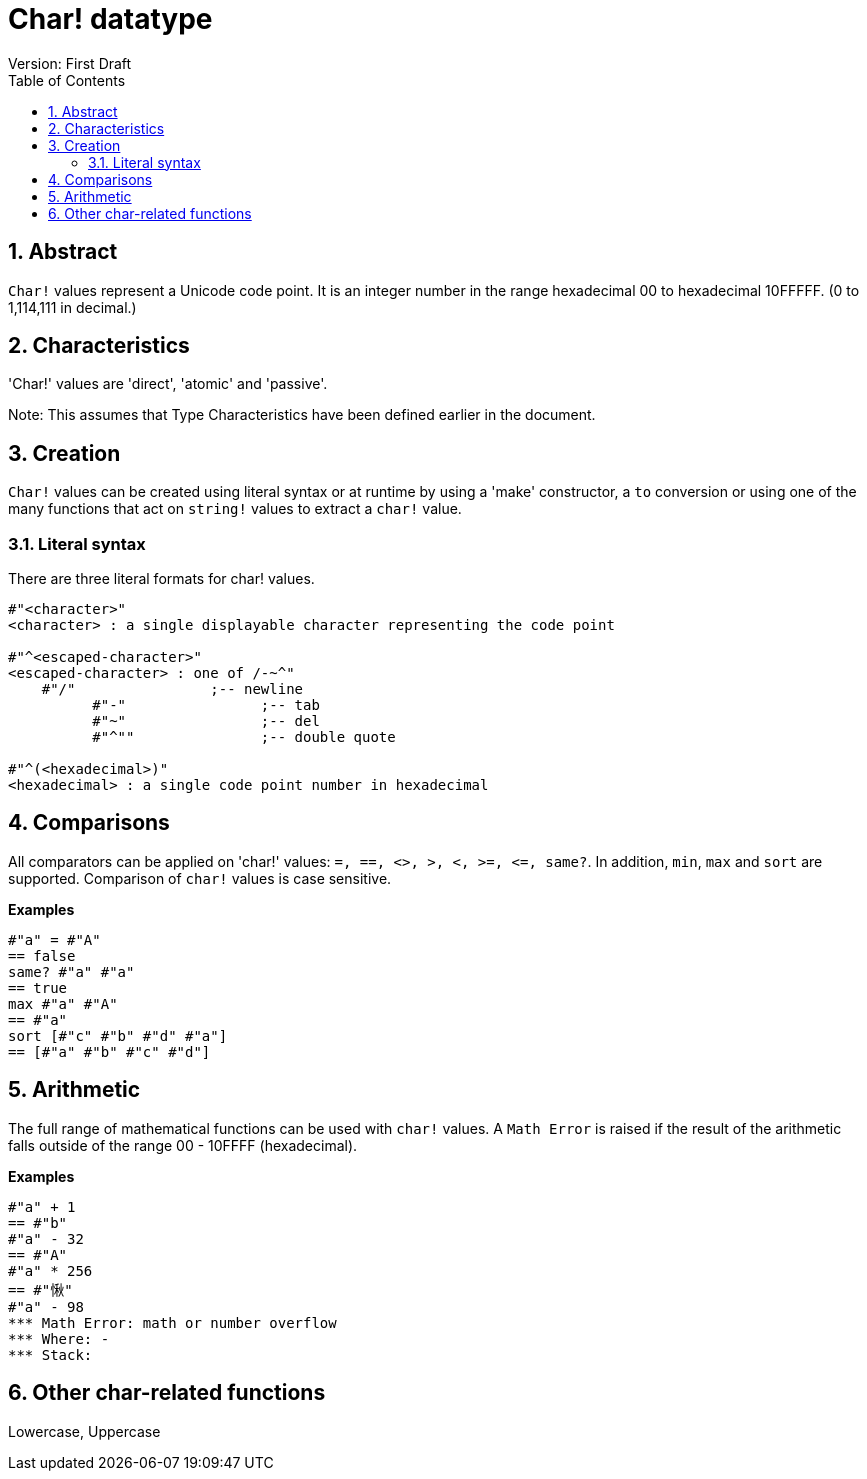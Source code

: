 = Char! datatype
Version: First Draft
:toc:
:numbered:

== Abstract

`Char!` values represent a Unicode code point. It is an integer number in the range hexadecimal 00 to hexadecimal 10FFFFF. (0 to 1,114,111 in decimal.) 

== Characteristics
'Char!' values are 'direct', 'atomic' and 'passive'.

Note: This assumes that Type Characteristics have been defined earlier in the document.

== Creation

`Char!` values can be created using literal syntax or at runtime by using a 'make' constructor, a `to` conversion or using one of the many functions that act on `string!` values to extract a `char!` value.

=== Literal syntax

There are three literal formats for char! values.
----
#"<character>"
<character> : a single displayable character representing the code point

#"^<escaped-character>"
<escaped-character> : one of /-~^"
    #"/"                ;-- newline
	  #"-"                ;-- tab  
	  #"~"                ;-- del
	  #"^""               ;-- double quote
		
#"^(<hexadecimal>)"
<hexadecimal> : a single code point number in hexadecimal 
----

== Comparisons

All comparators can be applied on 'char!' values: `=, ==, <>, >, <, >=, &lt;=, same?`. In addition, `min`, `max` and `sort` are supported. Comparison of `char!` values is case sensitive.

*Examples*
----
#"a" = #"A"
== false
same? #"a" #"a"
== true
max #"a" #"A"
== #"a"
sort [#"c" #"b" #"d" #"a"]
== [#"a" #"b" #"c" #"d"]
----

== Arithmetic
The full range of mathematical functions can be used with `char!` values. A `Math Error` is raised if the result of the arithmetic falls outside of the range 00 - 10FFFF (hexadecimal).

*Examples*
----
#"a" + 1
== #"b"
#"a" - 32
== #"A"
#"a" * 256
== #"愀"
#"a" - 98
*** Math Error: math or number overflow
*** Where: -
*** Stack:  

----
== Other char-related functions

Lowercase, Uppercase

